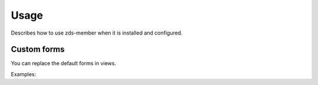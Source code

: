 =====
Usage
=====

Describes how to use zds-member when it is installed and configured.

Custom forms
------------

You can replace the default forms in views.

Examples:
